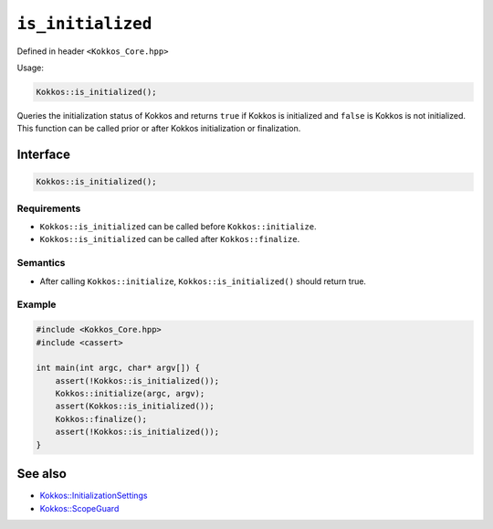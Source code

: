 ``is_initialized``
==================

.. role::cpp(code)
    :language: cpp

Defined in header ``<Kokkos_Core.hpp>``

Usage: 

.. code-block:: cpp

    Kokkos::is_initialized();


Queries the initialization status of Kokkos and returns ``true`` if Kokkos is initialized and ``false`` is Kokkos is not initialized. This function can be called prior or after Kokkos initialization or finalization.

Interface
---------

.. code-block:: cpp

    Kokkos::is_initialized();
    
Requirements
~~~~~~~~~~~~

* ``Kokkos::is_initialized`` can be called before ``Kokkos::initialize``.
* ``Kokkos::is_initialized`` can be called after ``Kokkos::finalize``.

Semantics
~~~~~~~~~

* After calling ``Kokkos::initialize``, ``Kokkos::is_initialized()`` should return true.

Example
~~~~~~~

.. code-block:: cpp

    #include <Kokkos_Core.hpp>
    #include <cassert>

    int main(int argc, char* argv[]) {
        assert(!Kokkos::is_initialized());
        Kokkos::initialize(argc, argv);
	assert(Kokkos::is_initialized());
        Kokkos::finalize();
        assert(!Kokkos::is_initialized());
    }    

See also
--------

* `Kokkos::InitializationSettings <InitializationSettings.html#kokkosInitializationSettings>`_
* `Kokkos::ScopeGuard <ScopeGuard.html#kokkosScopeGuard>`_
